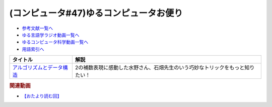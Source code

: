 .. _ゆるコンピュータお便り#47参考文献:

.. :ref:`参考文献:ゆるコンピュータお便り#47 <ゆるコンピュータお便り#47参考文献>`

(コンピュータ#47)ゆるコンピュータお便り
=========================================================================

* `参考文献一覧へ </reference/>`_ 
* `ゆる言語学ラジオ動画一覧へ </videos/yurugengo_radio_list.html>`_ 
* `ゆるコンピュータ科学動画一覧へ </videos/yurucomputer_radio_list.html>`_ 
* `用語索引へ </genindex.html>`_ 

.. raw:: html

  <!--アルゴリズムとデータ構造--><a href="https://www.amazon.co.jp/%E3%82%A2%E3%83%AB%E3%82%B4%E3%83%AA%E3%82%BA%E3%83%A0%E3%81%A8%E3%83%87%E3%83%BC%E3%82%BF%E6%A7%8B%E9%80%A0-%E5%B2%A9%E6%B3%A2%E8%AC%9B%E5%BA%A7-%E3%82%BD%E3%83%95%E3%83%88%E3%82%A6%E3%82%A7%E3%82%A2%E7%A7%91%E5%AD%A6-3-%E7%9F%B3%E7%95%91/dp/4000103431?keywords=%E3%82%A2%E3%83%AB%E3%82%B4%E3%83%AA%E3%82%BA%E3%83%A0%E3%81%A8%E3%83%87%E3%83%BC%E3%82%BF%E6%A7%8B%E9%80%A0&qid=1668916149&qu=eyJxc2MiOiI0LjA0IiwicXNhIjoiMy40NiIsInFzcCI6IjMuNjAifQ%3D%3D&sprefix=%E3%82%A2%E3%83%AB%E3%82%B4%E3%83%AA%E3%82%BA%E3%83%A0%2Caps%2C178&sr=8-3&linkCode=li1&tag=takaoutputblo-22&linkId=9fcaa8358fd01cc2bbfc83cd534cc61c&language=ja_JP&ref_=as_li_ss_il" target="_blank"><img border="0" src="//ws-fe.amazon-adsystem.com/widgets/q?_encoding=UTF8&ASIN=4000103431&Format=_SL110_&ID=AsinImage&MarketPlace=JP&ServiceVersion=20070822&WS=1&tag=takaoutputblo-22&language=ja_JP" ></a><img src="https://ir-jp.amazon-adsystem.com/e/ir?t=takaoutputblo-22&language=ja_JP&l=li1&o=9&a=4000103431" width="1" height="1" border="0" alt="" style="border:none !important; margin:0px !important;" />


+-----------------------------+-------------------------------------------------------------------------------+
|          タイトル           |                                     解説                                      |
+=============================+===============================================================================+
| `アルゴリズムとデータ構造`_ | 2の補数表現に感動した水野さん、石畑先生のいう巧妙なトリックをもっと知りたい！ |
+-----------------------------+-------------------------------------------------------------------------------+
.. _アルゴリズムとデータ構造: https://amzn.to/3OAJ1Cx

.. rubric:: 関連動画
* `【おたより読む回】`_

.. _【おたより読む回】: https://youtu.be/yNK58rgDS9E

